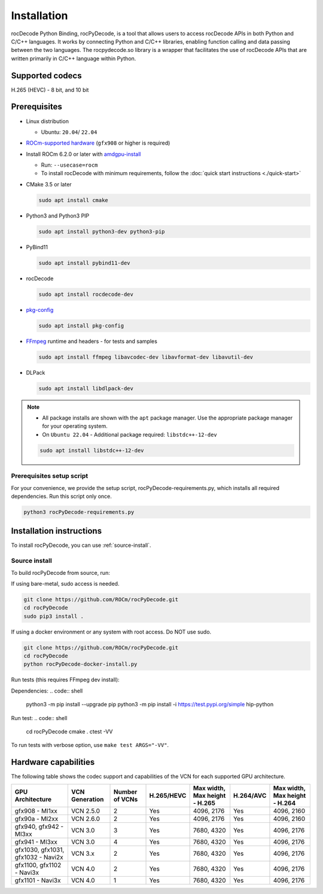 .. meta::
  :description: Install rocPyDecode
  :keywords: install, rocPyDecode, AMD, ROCm

********************************************************************
Installation
********************************************************************

rocDecode Python Binding, rocPyDecode, is a tool that allows users to access 
rocDecode APIs in both Python and C/C++ languages. It works by connecting 
Python and C/C++ libraries, enabling function calling and data passing between the two languages. 
The rocpydecode.so library is a wrapper that facilitates the use of rocDecode APIs that are 
written primarily in C/C++ language within Python.

Supported codecs
========================================

H.265 (HEVC) - 8 bit, and 10 bit

Prerequisites
========================================

* Linux distribution

  * Ubuntu: ``20.04``/ ``22.04``

* `ROCm-supported hardware <https://rocm.docs.amd.com/projects/install-on-linux/en/latest/reference/system-requirements.html>`_
  (``gfx908`` or higher is required)

* Install ROCm 6.2.0 or later with
  `amdgpu-install <https://rocm.docs.amd.com/projects/install-on-linux/en/latest/how-to/amdgpu-install.html>`_

  * Run: ``--usecase=rocm``
  * To install rocDecode with minimum requirements, follow the :doc:`quick start instructions <./quick-start>`

* CMake 3.5 or later

  .. code:: shell

    sudo apt install cmake

* Python3 and Python3 PIP

  .. code:: shell

    sudo apt install python3-dev python3-pip

* PyBind11

  .. code:: shell

    sudo apt install pybind11-dev

* rocDecode

  .. code:: shell

    sudo apt install rocdecode-dev

* `pkg-config <https://en.wikipedia.org/wiki/Pkg-config>`_

  .. code:: shell

    sudo apt install pkg-config

* `FFmpeg <https://ffmpeg.org/about.html>`_ runtime and headers - for tests and samples

  .. code:: shell

    sudo apt install ffmpeg libavcodec-dev libavformat-dev libavutil-dev

* DLPack

  .. code:: shell

    sudo apt install libdlpack-dev   

.. note::

  * All package installs are shown with the ``apt`` package manager. Use the appropriate package manager for your operating system.

  * On ``Ubuntu 22.04`` - Additional package required: ``libstdc++-12-dev``

  .. code:: shell

    sudo apt install libstdc++-12-dev

Prerequisites setup script
----------------------------------------------------------------------------------------------------------

For your convenience, we provide the setup script, rocPyDecode-requirements.py,
which installs all required dependencies. Run this script only once.

.. code:: shell

  python3 rocPyDecode-requirements.py

Installation instructions
========================================

To install rocPyDecode, you can use :ref:`source-install`.

.. _source-install:

Source install
------------------------------------------------------------------------------------------------------------

To build rocPyDecode from source, run:

If using bare-metal, sudo access is needed.

.. code:: shell

  git clone https://github.com/ROCm/rocPyDecode.git
  cd rocPyDecode
  sudo pip3 install .

If using a docker environment or any system with root access. Do NOT use sudo.

.. code:: shell

  git clone https://github.com/ROCm/rocPyDecode.git
  cd rocPyDecode
  python rocPyDecode-docker-install.py 

Run tests (this requires FFmpeg dev install):

Dependencies:
.. code:: shell

  python3 -m pip install --upgrade pip
  python3 -m pip install -i https://test.pypi.org/simple hip-python

Run test:
.. code:: shell

  cd rocPyDecode
  cmake .
  ctest -VV

To run tests with verbose option, use ``make test ARGS="-VV"``.


Hardware capabilities
===================================================

The following table shows the codec support and capabilities of the VCN for each supported GPU
architecture.

.. csv-table::
  :header: "GPU Architecture", "VCN Generation", "Number of VCNs", "H.265/HEVC", "Max width, Max height - H.265", "H.264/AVC", "Max width, Max height - H.264"

  "gfx908 - MI1xx", "VCN 2.5.0", "2", "Yes", "4096, 2176", "Yes", "4096, 2160"
  "gfx90a - MI2xx", "VCN 2.6.0", "2", "Yes", "4096, 2176", "Yes", "4096, 2160"
  "gfx940, gfx942 - MI3xx", "VCN 3.0", "3", "Yes", "7680, 4320", "Yes", "4096, 2176"
  "gfx941 - MI3xx", "VCN 3.0", "4", "Yes", "7680, 4320", "Yes", "4096, 2176"
  "gfx1030, gfx1031, gfx1032 - Navi2x", "VCN 3.x", "2", "Yes", "7680, 4320", "Yes", "4096, 2176"
  "gfx1100, gfx1102 - Navi3x", "VCN 4.0", "2", "Yes", "7680, 4320", "Yes", "4096, 2176"
  "gfx1101 - Navi3x", "VCN 4.0", "1", "Yes", "7680, 4320", "Yes", "4096, 2176"
